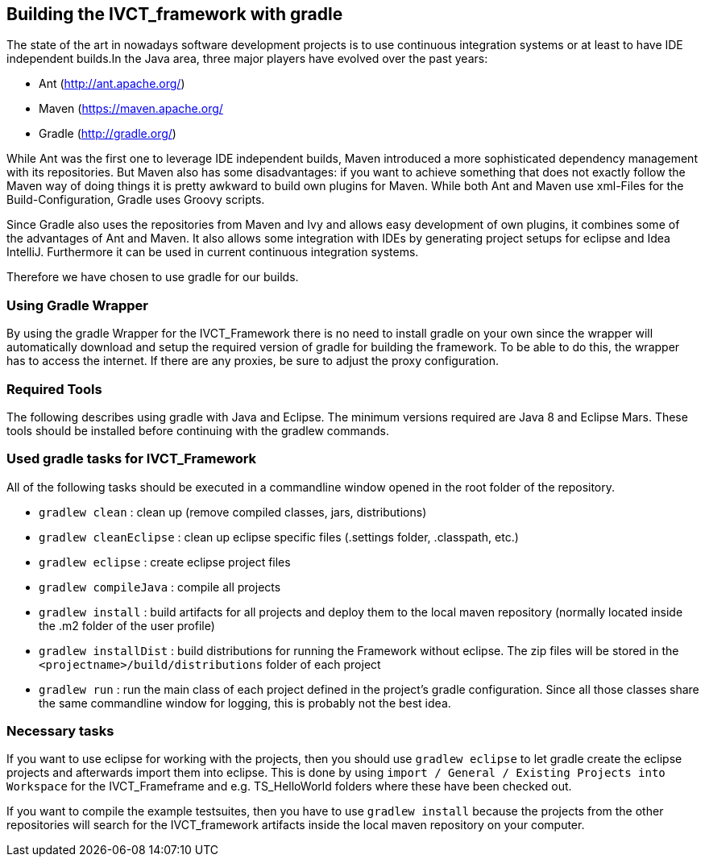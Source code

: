 == Building the IVCT_framework with gradle

The state of the art in nowadays software development projects is to use continuous integration systems or at least to have IDE independent builds.In the Java area, three major players have evolved over the past years:

* Ant (http://ant.apache.org/)
* Maven (https://maven.apache.org/
* Gradle (http://gradle.org/)

While Ant was the first one to leverage IDE independent builds, Maven introduced a more sophisticated dependency management with its repositories. But Maven also has some disadvantages: if you want to achieve something that does not exactly follow the Maven way of doing things it is pretty awkward to build own plugins for Maven. While both Ant and Maven use xml-Files for the Build-Configuration, Gradle uses Groovy scripts.

Since Gradle also uses the repositories from Maven and Ivy and allows easy development of own plugins, it combines some of the advantages of Ant and Maven. It also allows some integration with IDEs by generating project setups for eclipse and Idea IntelliJ. Furthermore it can be used in current continuous integration systems.

Therefore we have chosen to use gradle for our builds.

=== Using Gradle Wrapper
By using the gradle Wrapper for the IVCT_Framework there is no need to install gradle on your own since the wrapper will automatically download and setup the required version of gradle for building the framework. To be able to do this, the wrapper has to access the internet. If there are any proxies, be sure to adjust the proxy configuration.

=== Required Tools

The following describes using gradle with Java and Eclipse. The minimum versions required are Java 8 and Eclipse Mars. These tools should be installed before continuing with the gradlew commands.

=== Used gradle tasks for IVCT_Framework
All of the following tasks should be executed in a commandline window opened in the root folder of the repository.

* `gradlew clean`  : clean up (remove compiled classes, jars, distributions)
* `gradlew cleanEclipse`  : clean up eclipse specific files (.settings folder, .classpath, etc.)
* `gradlew eclipse`   : create eclipse project files
* `gradlew compileJava`   : compile all projects
* `gradlew install`   : build artifacts for all projects and deploy them to the local maven repository (normally located inside the .m2 folder of the user profile)
* `gradlew installDist`   : build distributions for running the Framework without eclipse. The zip files will be stored in the `<projectname>/build/distributions` folder of each project
* `gradlew run`   : run the main class of each project defined in the project's gradle configuration. Since all those classes share the same commandline window for logging, this is probably not the best idea.

=== Necessary tasks
If you want to use eclipse for working with the projects, then you should use `gradlew eclipse` to let gradle create the eclipse projects and afterwards import them into eclipse. This is done by using  `import / General / Existing Projects into Workspace`  for the IVCT_Frameframe and e.g. TS_HelloWorld folders where these have been checked out.

If you want to compile the example testsuites, then you have to use `gradlew install` because the projects from the other repositories will search for the IVCT_framework artifacts inside the local maven repository on your computer.

